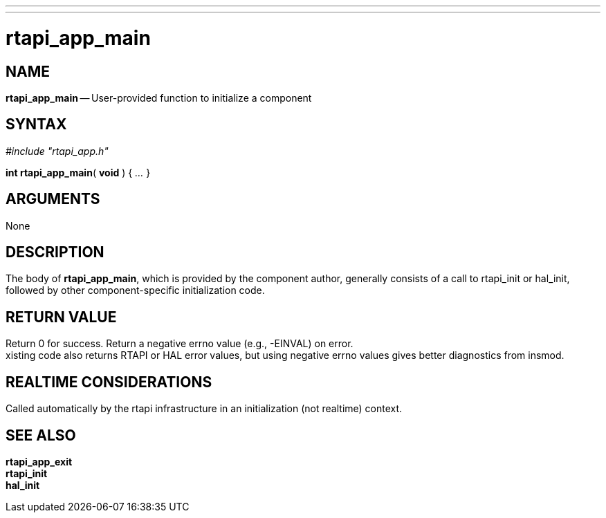 ---
---
:skip-front-matter:

= rtapi_app_main
:manmanual: HAL Components
:mansource: ../man/man3/rtapi_app_main.asciidoc
:man version : 


== NAME

**rtapi_app_main** -- User-provided function to initialize a component



== SYNTAX
__#include "rtapi_app.h"__

**int rtapi_app_main**( **void** ) { __...__ }


== ARGUMENTS
None



== DESCRIPTION
The body of **rtapi_app_main**, which is provided by the component author,
generally consists of a call to rtapi_init or hal_init, followed by other
component-specific initialization code.



== RETURN VALUE
Return 0 for success.  Return a negative errno value (e.g., -EINVAL) on
error.  +
xisting code also returns RTAPI or HAL error values, but using
negative errno values gives better diagnostics from insmod.



== REALTIME CONSIDERATIONS
Called automatically by the rtapi infrastructure in an initialization (not
realtime) context.



== SEE ALSO
**rtapi_app_exit** +
**rtapi_init** +
**hal_init**
